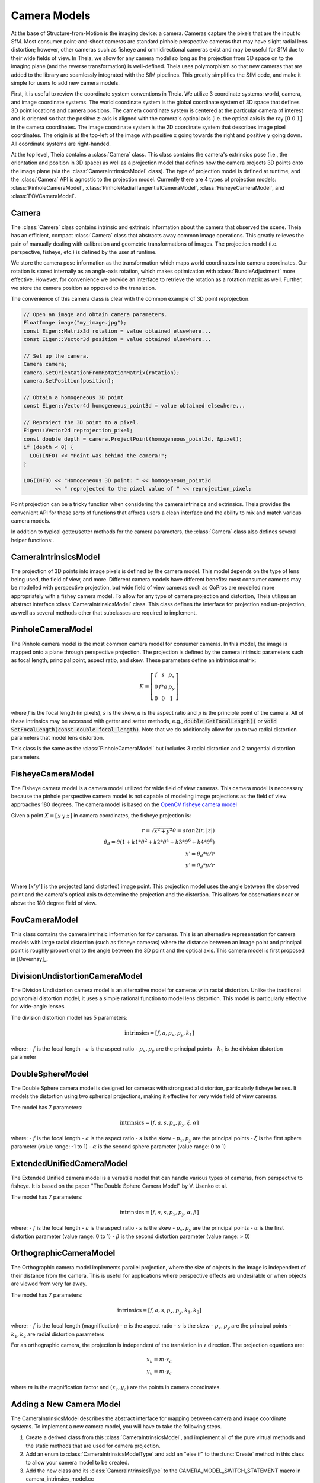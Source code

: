 .. highlight:: c++

.. default-domain:: cpp

.. _`chapter-cameras`:

=============
Camera Models
=============

At the base of Structure-from-Motion is the imaging device: a camera. Cameras
capture the pixels that are the input to SfM. Most consumer point-and-shoot
cameras are standard pinhole perspective cameras that may have slight radial
lens distortion; however, other cameras such as fisheye and omnidirectional
cameras exist and may be useful for SfM due to their wide fields of view. In
Theia, we allow for any camera model so long as the projection from 3D space on
to the imaging plane (and the reverse transformation) is well-defined. Theia
uses polymorphism so that new cameras that are added to the library are
seamlessly integrated with the SfM pipelines. This greatly simplifies the SfM
code, and make it simple for users to add new camera models.

First, it is useful to review the coordinate system conventions in Theia. We
utilize 3 coordinate systems: world, camera, and image coordinate systems. The
world coordinate system is the global coordinate system of 3D space that defines
3D point locations and camera positions. The camera coordinate system is
centered at the particular camera of interest and is oriented so that the
positive z-axis is aligned with the camera's optical axis (i.e. the optical axis
is the ray :math:`\left[0 & 0 & 1]` in the camera coordinates. The image
coordinate system is the 2D coordinate system that describes image pixel
coordinates. The origin is at the top-left of the image with positive x going
towards the right and positive y going down. All coordinate systems are
right-handed.

At the top level, Theia contains a :class:`Camera` class. This class contains
the camera's extrinsics pose (i.e., the orientation and position in 3D space) as
well as a projection model that defines how the camera projects 3D points onto
the image plane (via the :class:`CameraIntrinsicsModel` class). The type of
projection model is defined at runtime, and the :class:`Camera` API is agnostic
to the projection model. Currently there are 4 types of projection models:
:class:`PinholeCameraModel`, :class:`PinholeRadialTangentialCameraModel`,
:class:`FisheyeCameraModel`, and :class:`FOVCameraModel`.

Camera
------

.. class:: Camera

The :class:`Camera` class contains intrinsic and extrinsic information about the
camera that observed the scene. Theia has an efficient, compact :class:`Camera`
class that abstracts away common image operations. This greatly relieves the
pain of manually dealing with calibration and geometric transformations of
images. The projection model (i.e. perspective, fisheye, etc.) is defined by the
user at runtime.

We store the camera pose information as the transformation which maps world
coordinates into camera coordinates. Our rotation is stored internally as an
angle-axis rotation, which makes optimization with :class:`BundleAdjustment`
more effective. However, for convenience we provide an interface to retrieve the
rotation as a rotation matrix as well. Further, we store the camera position as
opposed to the translation.

The convenience of this camera class is clear with the common example of 3D
point reprojection.

.. code:: c++

   // Open an image and obtain camera parameters.
   FloatImage image("my_image.jpg");
   const Eigen::Matrix3d rotation = value obtained elsewhere...
   const Eigen::Vector3d position = value obtained elsewhere...

   // Set up the camera.
   Camera camera;
   camera.SetOrientationFromRotationMatrix(rotation);
   camera.SetPosition(position);

   // Obtain a homogeneous 3D point
   const Eigen::Vector4d homogeneous_point3d = value obtained elsewhere...

   // Reproject the 3D point to a pixel.
   Eigen::Vector2d reprojection_pixel;
   const double depth = camera.ProjectPoint(homogeneous_point3d, &pixel);
   if (depth < 0) {
     LOG(INFO) << "Point was behind the camera!";
   }

   LOG(INFO) << "Homogeneous 3D point: " << homogeneous_point3d
             << " reprojected to the pixel value of " << reprojection_pixel;

Point projection can be a tricky function when considering the camera intrinsics
and extrinsics. Theia provides the convenient API for these sorts of functions
that affords users a clean interface and the ability to mix and match various
camera models.

In addition to typical getter/setter methods for the camera parameters, the
:class:`Camera` class also defines several helper functions:.

.. function:: void SetFromCameraIntrinsicsPriors(const CameraIntrinsicsPrior& prior)

    Sets the camera intrinsics parameters from the priors, including the camera model.

.. function:: bool Camera::InitializeFromProjectionMatrix(const int image_width, const int image_height, const Matrix3x4d projection_matrix)

    Initializes the camera intrinsic and extrinsic parameters from the
    projection matrix by decomposing the matrix with a RQ decomposition.

    .. NOTE:: The projection matrix does not contain information about radial
        distortion, so those parameters will need to be set separately.

.. function:: void Camera::GetProjectionMatrix(Matrix3x4d* pmatrix) const

    Returns the projection matrix. Does not include radial distortion.

.. function:: void Camera::GetCalibrationMatrix(Eigen::Matrix3d* kmatrix) const

    Returns the calibration matrix in the form specified above.

.. function:: Eigen::Vector3d Camera::PixelToUnitDepthRay(const Eigen::Vector2d& pixel) const

    Converts the pixel point to a ray in 3D space such that the origin of the
    ray is at the camera center and the direction is the pixel direction rotated
    according to the camera orientation in 3D space. The returned vector is not
    unit length.


CameraIntrinsicsModel
---------------------

.. class:: CameraIntrinsicsModel

The projection of 3D points into image pixels is defined by the camera
model. This model depends on the type of lens being used, the field of view, and
more. Different camera models have different benefits: most consumer cameras may
be modelled with perspective projection, but wide field of view cameras such as
GoPros are modelled more appropriately with a fishey camera model. To allow for
any type of camera projection and distortion, Theia utilizes an abstract
interface :class:`CameraIntrinsicsModel` class. This class defines the interface
for projection and un-projection, as well as several methods other that subclasses are
required to implement.

.. function:: CameraIntrinsicsModelType CameraIntrinsicsModel::Type()

    Each camera intrinsics model that is implemented will have a type (found in the enum :class:`CameraIntrinsicsModelType` in camera_intrinsics_model_type.h. This type is unique to each implemented camera model

.. function:: int CameraIntrinsicsModel::NumParameters()

    Returns the number of camera intrinsics parameters that are used for the
    particular camera model. This is the number of "free" parameters (i.e., ones
    that may be optimized) for the camera model.

.. function:: void CameraIntrinsicsModel::SetFromCameraIntrinsicsPrior()

    The :class:`CameraIntrinsicsPrior` class specifies metadata and prior
    information that may be used to initialize camera parameters. For example,
    this class may contain a focal length extracted from EXIF metadata.

.. function:: CameraIntrinsicsPrior CameraIntrinsicsModel::CameraIntrinsicsPriorFromIntrinsics()

    Returns a CameraIntrinsicsPrior object populated with the appropriate fields
    related to the camera intrinsic parameters.

.. function:: void CameraIntrinsicsModel::GetSubsetFromOptimizeIntrinsicsType(const OptimizeIntrinsicsType& intrinsics_to_optimize)

    :class:`BundleAdjustment` allows for individual camera parameters to be optimized or set constant. Since each derived :class:`CameraIntrinsicsModel` class may contain different intrinsics, this helper method returns the appropriate indices of parameters that should be kept constant during optimization based on the intrinsics_to_optimize input.

.. function:: Eigen::Vector2d CameraIntrinsicsModel::CameraToImageCoordinates(const Eigen::Vector3d& point)

    Projects the 3D point in the camera coordinate system (NOTE: this is
    different from the "world coordinate system") into the image
    coordinates. This includes apply lens/radial distortion.

.. function:: Eigen::Vector3d CameraIntrinsicsModel::ImageToCameraCoordinates(const Eigen::Vector2d& pixel)

    Given the pixel coordinate, this method returns the ray corresponding to the
    pixel. This involves removing the effects of camera intrinsics and
    lens distortion.

.. function:: Eigen::Vector2d CameraIntrinsicsModel::DistortPoint(const Eigen::Vector2d& point)

    Given the point in camera coordinates, apply lens distortion.

.. function:: Eigen::Vector2d CameraIntrinsicsModel::UndistortPoint(const Eigen::Vector2d& point)

    Given the distorted point in camera coordinates, remove the effects of lens distortion.


PinholeCameraModel
---------------------

.. class:: PinholeCameraModel

The Pinhole camera model is the most common camera model for consumer
cameras. In this model, the image is mapped onto a plane through perspective
projection. The projection is defined by the camera intrinsic parameters such as
focal length, principal point, aspect ratio, and skew. These parameters define
an intrinsics matrix:

.. math::
  K = \left[\begin{matrix}f & s & p_x \\ 0 & f * a & p_y \\ 0 & 0 & 1 \end{matrix} \right]

where :math:`f` is the focal length (in pixels), :math:`s` is the skew,
:math:`a` is the aspect ratio and :math:`p` is the principle point of the
camera. All of these intrinsics may be accessed with getter and setter methods,
e.g., :code:`double GetFocalLength()` or :code:`void SetFocalLength(const double
focal_length)`. Note that we do additionally allow for up to two radial
distortion parameters that model lens distortion.

.. class:: PinholeRadialTangentialCameraModel

This class is the same as the :class:`PinholeCameraModel` but includes 3 radial
distortion and 2 tangential distortion parameters.


FisheyeCameraModel
------------------

.. class:: FisheyeCameraModel

The Fisheye camera model is a camera model utilized for wide field of view
cameras. This camera model is neccessary because the pinhole perspective camera
model is not capable of modeling image projections as the field of view
approaches 180 degrees. The camera model is based on the `OpenCV fisheye camera model <http://docs.opencv.org/2.4/modules/calib3d/doc/camera_calibration_and_3d_reconstruction.html#fisheye>`_

Given a point :math:`X=\left[\begin{matrix}x & y & z\end{matrix} \right]` in camera coordinates, the fisheye projection is:

.. math::

    r = \sqrt{x^2 + y^2}
    \theta = atan2(r, |z|) \\
    \theta_d = \theta (1 + k1 * \theta^2 + k2 * \theta^4 + k3 * \theta^6 + k4 * \theta^8) \\
    x' = \theta_d * x / r \\
    y' = \theta_d * y / r \\

Where :math:`\left[x'  y' \right]` is the projected (and distorted) image
point. This projection model uses the angle between the observed point and the
camera's optical axis to determine the projection and the distortion. This allows for observations near or above the 180 degree field of view.

FovCameraModel
--------------

.. class:: FOVCameraModel

This class contains the camera intrinsic information for fov cameras. This is
an alternative representation for camera models with large radial distortion
(such as fisheye cameras) where the distance between an image point and
principal point is roughly proportional to the angle between the 3D point and
the optical axis. This camera model is first proposed in [Devernay]_.

DivisionUndistortionCameraModel
------------------------------

.. class:: DivisionUndistortionCameraModel

The Division Undistortion camera model is an alternative model for cameras with radial distortion. Unlike the traditional polynomial distortion model, it uses a simple rational function to model lens distortion. This model is particularly effective for wide-angle lenses.

The division distortion model has 5 parameters:

.. math::
   \text{intrinsics} = [f, a, p_x, p_y, k_1]

where:
- :math:`f` is the focal length
- :math:`a` is the aspect ratio
- :math:`p_x, p_y` are the principal points
- :math:`k_1` is the division distortion parameter

DoubleSphereModel
----------------

.. class:: DoubleSphereCameraModel

The Double Sphere camera model is designed for cameras with strong radial distortion, particularly fisheye lenses. It models the distortion using two spherical projections, making it effective for very wide field of view cameras.

The model has 7 parameters:

.. math::
   \text{intrinsics} = [f, a, s, p_x, p_y, \xi, \alpha]

where:
- :math:`f` is the focal length
- :math:`a` is the aspect ratio
- :math:`s` is the skew
- :math:`p_x, p_y` are the principal points
- :math:`\xi` is the first sphere parameter (value range: -1 to 1)
- :math:`\alpha` is the second sphere parameter (value range: 0 to 1)

ExtendedUnifiedCameraModel
-------------------------

.. class:: ExtendedUnifiedCameraModel

The Extended Unified camera model is a versatile model that can handle various types of cameras, from perspective to fisheye. It is based on the paper "The Double Sphere Camera Model" by V. Usenko et al.

The model has 7 parameters:

.. math::
   \text{intrinsics} = [f, a, s, p_x, p_y, \alpha, \beta]

where:
- :math:`f` is the focal length
- :math:`a` is the aspect ratio
- :math:`s` is the skew
- :math:`p_x, p_y` are the principal points
- :math:`\alpha` is the first distortion parameter (value range: 0 to 1)
- :math:`\beta` is the second distortion parameter (value range: > 0)

OrthographicCameraModel
----------------------

.. class:: OrthographicCameraModel

The Orthographic camera model implements parallel projection, where the size of objects in the image is independent of their distance from the camera. This is useful for applications where perspective effects are undesirable or when objects are viewed from very far away.

The model has 7 parameters:

.. math::
   \text{intrinsics} = [f, a, s, p_x, p_y, k_1, k_2]

where:
- :math:`f` is the focal length (magnification)
- :math:`a` is the aspect ratio
- :math:`s` is the skew
- :math:`p_x, p_y` are the principal points 
- :math:`k_1, k_2` are radial distortion parameters

For an orthographic camera, the projection is independent of the translation in z direction. The projection equations are:

.. math::
   x_u = m \cdot x_c \\
   y_u = m \cdot y_c

where :math:`m` is the magnification factor and :math:`(x_c, y_c)` are the points in camera coordinates.

Adding a New Camera Model
-------------------------

The CameraIntrinsicsModel describes the abstract interface for mapping between camera and image
coordinate systems. To implement a new camera model, you will have to take the following steps.

1) Create a derived class from this :class:`CameraIntrinsicsModel`, and
   implement all of the pure virtual methods and the static methods that are
   used for camera projection.

2) Add an enum to :class:`CameraIntrinsicsModelType` and add an "else if" to the
   :func:`Create` method in this class to allow your camera model to be created.

3) Add the new class and its :class:`CameraIntrinsicsType` to the
   CAMERA_MODEL_SWITCH_STATEMENT macro in camera_intrinsics_model.cc

4) Add a switch/case in create_reprojection_error_cost_function.h to handle
   the new camera model.

5) Create unit tests to ensure that your new camera model is functioning
   properly!
